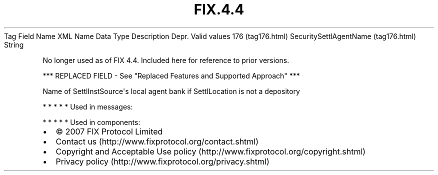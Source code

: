 .TH FIX.4.4 "" "" "Tag #176"
Tag
Field Name
XML Name
Data Type
Description
Depr.
Valid values
176 (tag176.html)
SecuritySettlAgentName (tag176.html)
String
.PP
No longer used as of FIX 4.4. Included here for reference to prior
versions.
.PP
*** REPLACED FIELD - See "Replaced Features and Supported Approach"
***
.PP
Name of SettlInstSource\[aq]s local agent bank if SettlLocation is
not a depository
.PP
   *   *   *   *   *
Used in messages:
.PP
   *   *   *   *   *
Used in components:

.PD 0
.P
.PD

.PP
.PP
.IP \[bu] 2
© 2007 FIX Protocol Limited
.IP \[bu] 2
Contact us (http://www.fixprotocol.org/contact.shtml)
.IP \[bu] 2
Copyright and Acceptable Use policy (http://www.fixprotocol.org/copyright.shtml)
.IP \[bu] 2
Privacy policy (http://www.fixprotocol.org/privacy.shtml)

